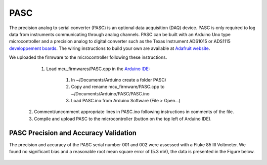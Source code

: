 .. _pasc:

====
PASC
====

The precision analog to serial converter (PASC) is an optional data acquisition (DAQ) device. PASC is only required to log data from instruments communicating through analog channels. PASC can be built with an Arduino Uno type microcontroller and a precision analog to digital converter such as the Texas Instrument ADS1015 or ADS1115 `developpement boards <https://www.adafruit.com/product/1083>`__. The wiring instructions to build your own are available at `Adafruit website <https://learn.adafruit.com/adafruit-4-channel-adc-breakouts/assembly-and-wiring>`__.

We uploaded the firmware to the microcontroller following these instructions.
    1. Load mcu_firmwares/PASC.cpp in the `Arduino IDE <https://www.arduino.cc/en/main/software>`__:

        1. In ~/Documents/Arduino create a folder PASC/
        2. Copy and rename mcu_firmware/PASC.cpp to ~/Documents/Arduino/PASC/PASC.ino
        3. Load PASC.ino from Arduino Software (File > Open...)

  2. Comment/uncomment appropriate lines in PASC.ino following instructions in comments of the file.
  3. Compile and upload PASC to the microcontroller (button on the top left of Arduino IDE).

PASC Precision and Accuracy Validation
--------------------------------------

The precision and accuracy of the PASC serial number 001 and 002 were assessed with a Fluke 85 III Voltmeter. We found no significant bias and a reasonable root mean square error of (5.3 mV), the data is presented in the Figure below.

    .. image:: figures/pasc_validation.png